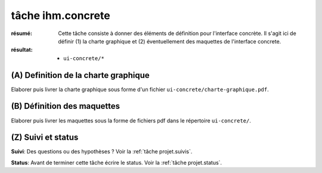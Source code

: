 tâche ihm.concrete
==================

:résumé: Cette tâche consiste à donner des éléments de définition
    pour l'interface concrète. Il s'agit ici de définir (1) la
    charte graphique et (2) éventuellement des maquettes de l'interface
    concrete.

:résultat:
    * ``ui-concrete/*``


(A) Definition de la charte graphique
--------------------------------------

Elaborer puis livrer la charte graphique sous forme d'un fichier
``ui-concrete/charte-graphique.pdf``.

(B) Définition des maquettes
----------------------------

Elaborer puis livrer les maquettes sous la forme de
fichiers pdf dans le répertoire ``ui-concrete/``.

(Z) Suivi et status
-------------------

**Suivi**: Des questions ou des hypothèses ? Voir la
:ref:`tâche projet.suivis`.

**Status**: Avant de terminer cette tâche écrire le status. Voir la
:ref:`tâche projet.status`.